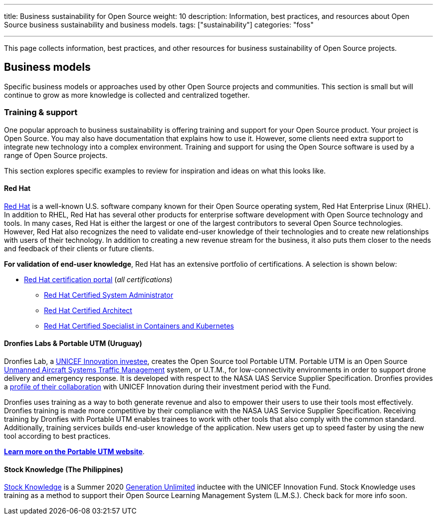 ---
title: Business sustainability for Open Source
weight: 10
description: Information, best practices, and resources about Open Source business sustainability and business models.
tags: ["sustainability"]
categories: "foss"

---
:toc:

This page collects information, best practices, and other resources for business sustainability of Open Source projects.

////
[[foundations]]
== Foundations
////

[[business-models]]
== Business models

Specific business models or approaches used by other Open Source projects and communities.
This section is small but will continue to grow as more knowledge is collected and centralized together.

[[business-models--training]]
=== Training & support

One popular approach to business sustainability is offering training and support for your Open Source product.
Your project is Open Source.
You may also have documentation that explains how to use it.
However, some clients need extra support to integrate new technology into a complex environment.
Training and support for using the Open Source software is used by a range of Open Source projects.

This section explores specific examples to review for inspiration and ideas on what this looks like.

[[training--red-hat]]
==== Red Hat

https://www.redhat.com/en[Red Hat] is a well-known U.S. software company known for their Open Source operating system, Red Hat Enterprise Linux (RHEL).
In addition to RHEL, Red Hat has several other products for enterprise software development with Open Source technology and tools.
In many cases, Red Hat is either the largest or one of the largest contributors to several Open Source technologies.
However, Red Hat also recognizes the need to validate end-user knowledge of their technologies and to create new relationships with users of their technology.
In addition to creating a new revenue stream for the business, it also puts them closer to the needs and feedback of their clients or future clients.

*For validation of end-user knowledge*, Red Hat has an extensive portfolio of certifications.
A selection is shown below:

* https://www.redhat.com/en/services/certifications[Red Hat certification portal]
  (_all certifications_)
** https://www.redhat.com/en/services/certification/rhcsa[Red Hat Certified System Administrator]
** https://www.redhat.com/en/services/certification/rhca[Red Hat Certified Architect]
** https://www.redhat.com/en/services/certification/red-hat-certified-specialist-in-containers-and-kubernetes[Red Hat Certified Specialist in Containers and Kubernetes]

[[training--dronfies]]
==== Dronfies Labs & Portable UTM (Uruguay)

Dronfies Lab, a https://www.unicef.org/innovation/venturefund/dronescohort/DronfiesLabs[UNICEF Innovation investee], creates the Open Source tool Portable UTM.
Portable UTM is an Open Source https://www.nasa.gov/ames/utm/[Unmanned Aircraft Systems Traffic Management] system, or U.T.M., for low-connectivity environments in order to support drone delivery and emergency response.
It is developed with respect to the NASA UAS Service Supplier Specification.
Dronfies provides a https://dronfies.com/case/unicef-innovation-fund/[profile of their collaboration] with UNICEF Innovation during their investment period with the Fund.

Dronfies uses training as a way to both generate revenue and also to empower their users to use their tools most effectively.
Dronfies training is made more competitive by their compliance with the NASA UAS Service Supplier Specification.
Receiving training by Dronfies with Portable UTM enables trainees to work with other tools that also comply with the common standard.
Additionally, training services builds end-user knowledge of the application.
New users get up to speed faster by using the new tool according to best practices.

https://portableutm.com/#[*Learn more on the Portable UTM website*].

[[training--stock-knowledge]]
==== Stock Knowledge (The Philippines)

https://www.theknowledgetools.com/[Stock Knowledge] is a Summer 2020 https://www.generationunlimited.org/[Generation Unlimited] inductee with the UNICEF Innovation Fund.
Stock Knowledge uses training as a method to support their Open Source Learning Management System (L.M.S.).
Check back for more info soon.
